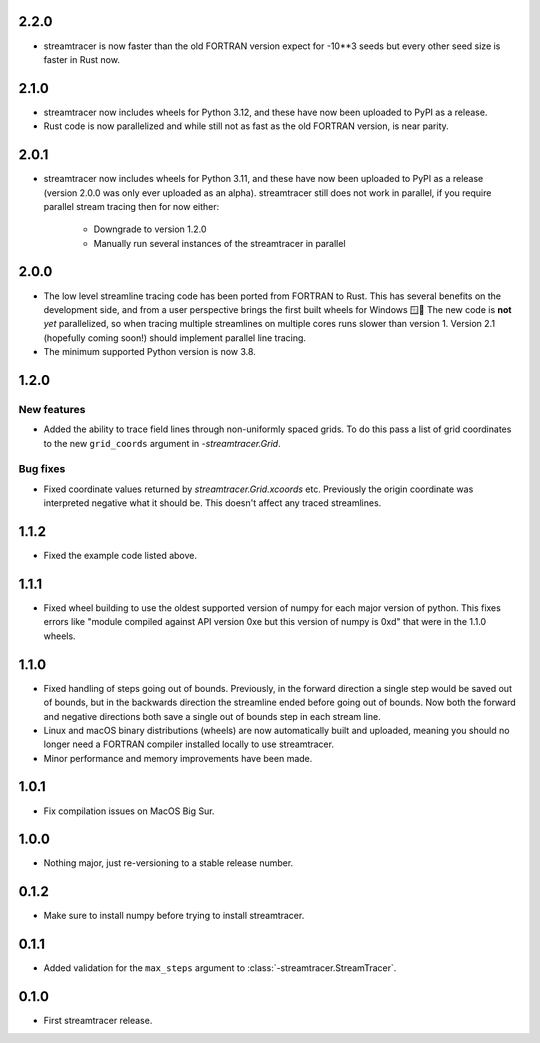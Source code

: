 2.2.0
=====

* streamtracer is now faster than the old FORTRAN version expect for -10**3 seeds but every other seed size is faster in Rust now.

2.1.0
=====

* streamtracer now includes wheels for Python 3.12, and these have now been uploaded to PyPI as a release.
* Rust code is now parallelized and while still not as fast as the old FORTRAN version, is near parity.

2.0.1
=====

* streamtracer now includes wheels for Python 3.11, and these have now been uploaded to PyPI as a release (version 2.0.0 was only ever uploaded as an alpha).
  streamtracer still does not work in parallel, if you require parallel stream tracing then for now either:

    * Downgrade to version 1.2.0
    * Manually run several instances of the streamtracer in parallel

2.0.0
=====

* The low level streamline tracing code has been ported from FORTRAN to Rust.
  This has several benefits on the development side, and from a user perspective brings the first built wheels for Windows 🪟🎉
  The new code is **not** *yet* parallelized, so when tracing multiple streamlines on multiple cores runs slower than version 1.
  Version 2.1 (hopefully coming soon!) should implement parallel line tracing.
* The minimum supported Python version is now 3.8.

1.2.0
=====

New features
------------

* Added the ability to trace field lines through non-uniformly spaced grids.
  To do this pass a list of grid coordinates to the new ``grid_coords`` argument in `-streamtracer.Grid`.

Bug fixes
---------

* Fixed coordinate values returned by `streamtracer.Grid.xcoords` etc.
  Previously the origin coordinate was interpreted negative what it should be.
  This doesn't affect any traced streamlines.

1.1.2
=====

* Fixed the example code listed above.

1.1.1
=====

* Fixed wheel building to use the oldest supported version of numpy for each major version of python.
  This fixes errors like "module compiled against API version 0xe but this version of numpy is 0xd" that were in the 1.1.0 wheels.

1.1.0
=====

* Fixed handling of steps going out of bounds.
  Previously, in the forward direction a single step would be saved out of bounds, but in the backwards direction the streamline ended before going out of bounds.
  Now both the forward and negative directions both save a single out of bounds step in each stream line.
* Linux and macOS binary distributions (wheels) are now automatically built and uploaded, meaning you should no longer need a FORTRAN compiler installed locally to use streamtracer.
* Minor performance and memory improvements have been made.

1.0.1
=====

* Fix compilation issues on MacOS Big Sur.

1.0.0
=====

* Nothing major, just re-versioning to a stable release number.

0.1.2
=====

* Make sure to install numpy before trying to install streamtracer.

0.1.1
=====

* Added validation for the ``max_steps`` argument to :class:`-streamtracer.StreamTracer`.

0.1.0
=====

* First streamtracer release.
